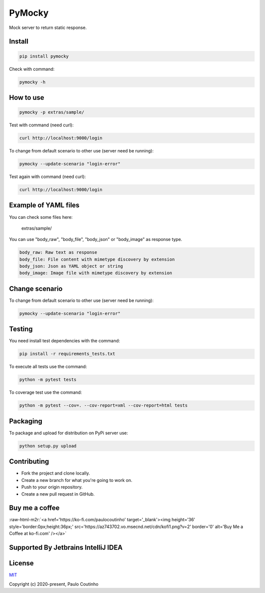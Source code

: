.. role:: raw-html-m2r(raw)
   :format: html

PyMocky
=======

.. image:: https://github.com/pymocky/pymocky/workflows/Python%20package/badge.svg
   :target: https://github.com/pymocky/pymocky/workflows/Python%20package/badge.svg
   :alt: Python package



.. image:: https://codecov.io/gh/pymocky/pymocky/branch/master/graph/badge.svg?token=XCJ4YCAC5D
   :target: https://codecov.io/gh/pymocky/pymocky
   :alt: codecov



Mock server to return static response.

Install
-------

.. code-block::

   pip install pymocky


Check with command:

.. code-block::

   pymocky -h


How to use
----------

.. code-block::

   pymocky -p extras/sample/


Test with command (need curl):

.. code-block::

   curl http://localhost:9000/login


To change from default scenario to other use (server need be running):

.. code-block::

   pymocky --update-scenario "login-error"


Test again with command (need curl):

.. code-block::

   curl http://localhost:9000/login


Example of YAML files
---------------------

You can check some files here:

..

   extras/sample/



You can use "body_raw", "body_file", "body_json" or "body_image" as response type.

.. code-block::

   body_raw: Raw text as response
   body_file: File content with mimetype discovery by extension
   body_json: Json as YAML object or string
   body_image: Image file with mimetype discovery by extension


Change scenario
---------------

To change from default scenario to other use (server need be running):

.. code-block::

   pymocky --update-scenario "login-error"


Testing
-------

You need install test dependencies with the command:

.. code-block::

   pip install -r requirements_tests.txt


To execute all tests use the command:

.. code-block::

   python -m pytest tests


To coverage test use the command:

.. code-block::

   python -m pytest --cov=. --cov-report=xml --cov-report=html tests


Packaging
---------

To package and upload for distribution on PyPi server use:

.. code-block::

   python setup.py upload


Contributing
------------


* Fork the project and clone locally.
* Create a new branch for what you're going to work on.
* Push to your origin repository.
* Create a new pull request in GitHub.

Buy me a coffee
---------------

:raw-html-m2r:`<a href='https://ko-fi.com/paulocoutinho' target='_blank'><img height='36' style='border:0px;height:36px;' src='https://az743702.vo.msecnd.net/cdn/kofi1.png?v=2' border='0' alt='Buy Me a Coffee at ko-fi.com' /></a>`

Supported By Jetbrains IntelliJ IDEA
------------------------------------

.. image:: extras/images/jetbrains-logo.png
   :target: extras/images/jetbrains-logo.png
   :alt: Supported By Jetbrains IntelliJ IDEA



License
-------

`MIT <http://opensource.org/licenses/MIT>`_

Copyright (c) 2020-present, Paulo Coutinho
